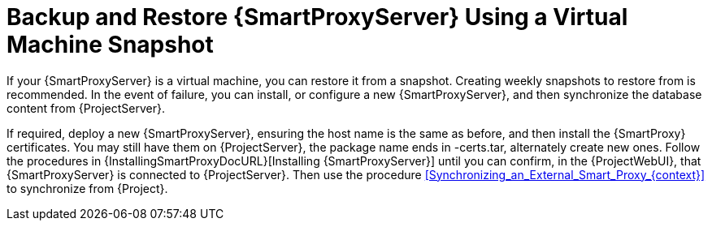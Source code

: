 [id="Backup_and_Restore_Smart_Proxy_Using_a_Virtual_Machine_Snapshot_{context}"]
= Backup and Restore {SmartProxyServer} Using a Virtual Machine Snapshot

If your {SmartProxyServer} is a virtual machine, you can restore it from a snapshot.
Creating weekly snapshots to restore from is recommended.
In the event of failure, you can install, or configure a new {SmartProxyServer}, and then synchronize the database content from {ProjectServer}.

If required, deploy a new {SmartProxyServer}, ensuring the host name is the same as before, and then install the {SmartProxy} certificates.
You may still have them on {ProjectServer}, the package name ends in -certs.tar, alternately create new ones.
Follow the procedures in {InstallingSmartProxyDocURL}[Installing {SmartProxyServer}] until you can confirm, in the {ProjectWebUI}, that {SmartProxyServer} is connected to {ProjectServer}.
Then use the procedure xref:Synchronizing_an_External_Smart_Proxy_{context}[] to synchronize from {Project}.
